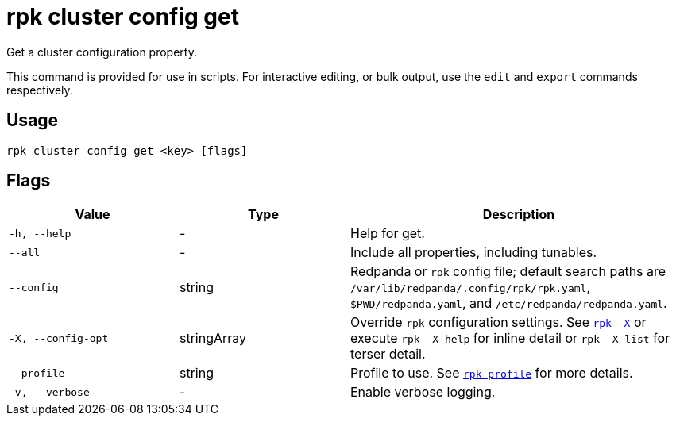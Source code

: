 = rpk cluster config get

Get a cluster configuration property.

ifndef::env-cloud[]
This command is provided for use in scripts. For interactive editing, or bulk
output, use the `edit` and `export` commands respectively.
endif::[]

== Usage

[,bash]
----
rpk cluster config get <key> [flags]
----

== Flags

[cols="1m,1a,2a"]
|===
|*Value* |*Type* |*Description*

|-h, --help |- |Help for get.

|--all |- |Include all properties, including tunables.

|--config |string |Redpanda or `rpk` config file; default search paths are `/var/lib/redpanda/.config/rpk/rpk.yaml`, `$PWD/redpanda.yaml`, and `/etc/redpanda/redpanda.yaml`.

|-X, --config-opt |stringArray |Override `rpk` configuration settings. See xref:reference:rpk/rpk-x-options.adoc[`rpk -X`] or execute `rpk -X help` for inline detail or `rpk -X list` for terser detail.

|--profile |string |Profile to use. See xref:reference:rpk/rpk-profile.adoc[`rpk profile`] for more details.

|-v, --verbose |- |Enable verbose logging.
|===